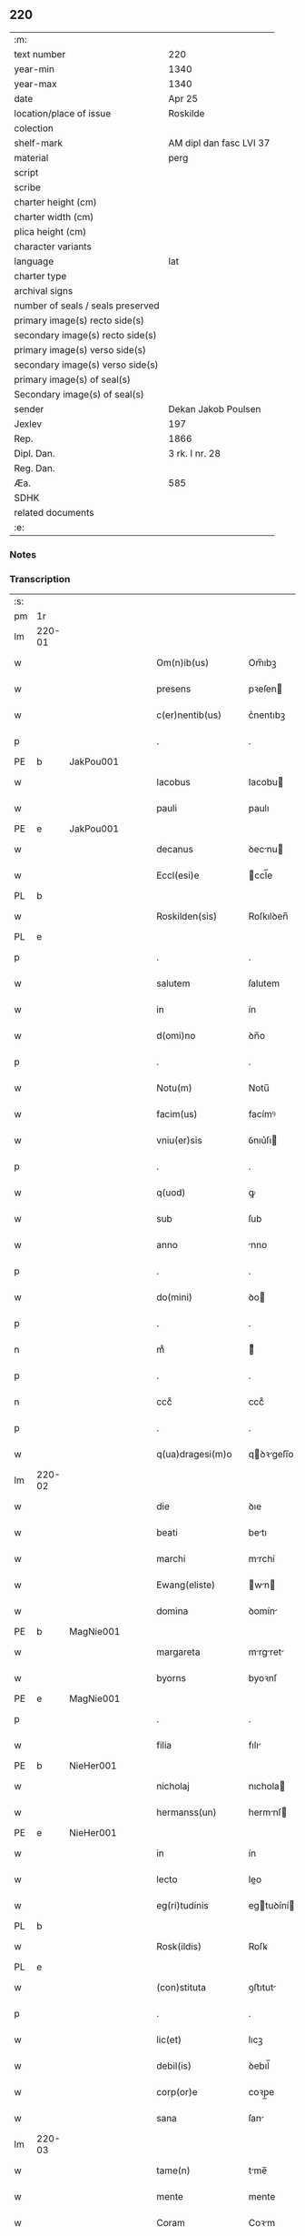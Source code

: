 ** 220

| :m:                               |                         |
| text number                       | 220                     |
| year-min                          | 1340                    |
| year-max                          | 1340                    |
| date                              | Apr 25                  |
| location/place of issue           | Roskilde                |
| colection                         |                         |
| shelf-mark                        | AM dipl dan fasc LVI 37 |
| material                          | perg                    |
| script                            |                         |
| scribe                            |                         |
| charter height (cm)               |                         |
| charter width (cm)                |                         |
| plica height (cm)                 |                         |
| character variants                |                         |
| language                          | lat                     |
| charter type                      |                         |
| archival signs                    |                         |
| number of seals / seals preserved |                         |
| primary image(s) recto side(s)    |                         |
| secondary image(s) recto side(s)  |                         |
| primary image(s) verso side(s)    |                         |
| secondary image(s) verso side(s)  |                         |
| primary image(s) of seal(s)       |                         |
| Secondary image(s) of seal(s)     |                         |
| sender                            | Dekan Jakob Poulsen     |
| Jexlev                            | 197                     |
| Rep.                              | 1866                    |
| Dipl. Dan.                        | 3 rk. I nr. 28          |
| Reg. Dan.                         |                         |
| Æa.                               | 585                     |
| SDHK                              |                         |
| related documents                 |                         |
| :e:                               |                         |

*** Notes


*** Transcription
| :s: |        |   |   |   |   |                      |               |   |   |   |   |     |   |   |   |               |
| pm  | 1r     |   |   |   |   |                      |               |   |   |   |   |     |   |   |   |               |
| lm  | 220-01 |   |   |   |   |                      |               |   |   |   |   |     |   |   |   |               |
| w   |        |   |   |   |   | Om(n)ib(us)          | Om̅ıbꝫ         |   |   |   |   | lat |   |   |   |        220-01 |
| w   |        |   |   |   |   | presens              | pꝛeſen       |   |   |   |   | lat |   |   |   |        220-01 |
| w   |        |   |   |   |   | c(er)nentib(us)      | c͛nentıbꝫ      |   |   |   |   | lat |   |   |   |        220-01 |
| p   |        |   |   |   |   | .                    | .             |   |   |   |   | lat |   |   |   |        220-01 |
| PE  | b      | JakPou001  |   |   |   |                      |               |   |   |   |   |     |   |   |   |               |
| w   |        |   |   |   |   | Iacobus              | Iacobu       |   |   |   |   | lat |   |   |   |        220-01 |
| w   |        |   |   |   |   | pauli                | paulı         |   |   |   |   | lat |   |   |   |        220-01 |
| PE  | e      | JakPou001  |   |   |   |                      |               |   |   |   |   |     |   |   |   |               |
| w   |        |   |   |   |   | decanus              | ꝺecnu       |   |   |   |   | lat |   |   |   |        220-01 |
| w   |        |   |   |   |   | Eccl(esi)e           | ccl̅e         |   |   |   |   | lat |   |   |   |        220-01 |
| PL  | b      |   |   |   |   |                      |               |   |   |   |   |     |   |   |   |               |
| w   |        |   |   |   |   | Roskilden(sis)       | Roſkılꝺen̅     |   |   |   |   | lat |   |   |   |        220-01 |
| PL  | e      |   |   |   |   |                      |               |   |   |   |   |     |   |   |   |               |
| p   |        |   |   |   |   | .                    | .             |   |   |   |   | lat |   |   |   |        220-01 |
| w   |        |   |   |   |   | salutem              | ſalutem       |   |   |   |   | lat |   |   |   |        220-01 |
| w   |        |   |   |   |   | in                   | ín            |   |   |   |   | lat |   |   |   |        220-01 |
| w   |        |   |   |   |   | d(omi)no             | ꝺn̅o           |   |   |   |   | lat |   |   |   |        220-01 |
| p   |        |   |   |   |   | .                    | .             |   |   |   |   | lat |   |   |   |        220-01 |
| w   |        |   |   |   |   | Notu(m)              | Notu̅          |   |   |   |   | lat |   |   |   |        220-01 |
| w   |        |   |   |   |   | facim(us)            | facímꝰ        |   |   |   |   | lat |   |   |   |        220-01 |
| w   |        |   |   |   |   | vniu(er)sis          | ỽnıu͛ſı       |   |   |   |   | lat |   |   |   |        220-01 |
| p   |        |   |   |   |   | .                    | .             |   |   |   |   | lat |   |   |   |        220-01 |
| w   |        |   |   |   |   | q(uod)               | ꝙ             |   |   |   |   | lat |   |   |   |        220-01 |
| w   |        |   |   |   |   | sub                  | ſub           |   |   |   |   | lat |   |   |   |        220-01 |
| w   |        |   |   |   |   | anno                 | nno          |   |   |   |   | lat |   |   |   |        220-01 |
| p   |        |   |   |   |   | .                    | .             |   |   |   |   | lat |   |   |   |        220-01 |
| w   |        |   |   |   |   | do(mini)             | ꝺo           |   |   |   |   | lat |   |   |   |        220-01 |
| p   |        |   |   |   |   | .                    | .             |   |   |   |   | lat |   |   |   |        220-01 |
| n   |        |   |   |   |   | mͦ                    | ͦ             |   |   |   |   | lat |   |   |   |        220-01 |
| p   |        |   |   |   |   | .                    | .             |   |   |   |   | lat |   |   |   |        220-01 |
| n   |        |   |   |   |   | cccͦ                  | cccͦ           |   |   |   |   | lat |   |   |   |        220-01 |
| p   |        |   |   |   |   | .                    | .             |   |   |   |   | lat |   |   |   |        220-01 |
| w   |        |   |   |   |   | q(ua)dragesi(m)o     | qꝺꝛgeſı̅o    |   |   |   |   | lat |   |   |   |        220-01 |
| lm  | 220-02 |   |   |   |   |                      |               |   |   |   |   |     |   |   |   |               |
| w   |        |   |   |   |   | die                  | ꝺıe           |   |   |   |   | lat |   |   |   |        220-02 |
| w   |        |   |   |   |   | beati                | betı         |   |   |   |   | lat |   |   |   |        220-02 |
| w   |        |   |   |   |   | marchi               | mrchí        |   |   |   |   | lat |   |   |   |        220-02 |
| w   |        |   |   |   |   | Ewang(eliste)        | wn         |   |   |   |   | lat |   |   |   |        220-02 |
| w   |        |   |   |   |   | domina               | ꝺomín        |   |   |   |   | lat |   |   |   |        220-02 |
| PE  | b      | MagNie001  |   |   |   |                      |               |   |   |   |   |     |   |   |   |               |
| w   |        |   |   |   |   | margareta            | mrgret     |   |   |   |   | lat |   |   |   |        220-02 |
| w   |        |   |   |   |   | byorns               | byoꝛnſ        |   |   |   |   | lat |   |   |   |        220-02 |
| PE  | e      | MagNie001  |   |   |   |                      |               |   |   |   |   |     |   |   |   |               |
| p   |        |   |   |   |   | .                    | .             |   |   |   |   | lat |   |   |   |        220-02 |
| w   |        |   |   |   |   | filia                | fılı         |   |   |   |   | lat |   |   |   |        220-02 |
| PE  | b      | NieHer001  |   |   |   |                      |               |   |   |   |   |     |   |   |   |               |
| w   |        |   |   |   |   | nicholaj             | nıchola      |   |   |   |   | lat |   |   |   |        220-02 |
| w   |        |   |   |   |   | hermanss(un)         | hermnſ      |   |   |   |   | lat |   |   |   |        220-02 |
| PE  | e      | NieHer001  |   |   |   |                      |               |   |   |   |   |     |   |   |   |               |
| w   |        |   |   |   |   | in                   | ín            |   |   |   |   | lat |   |   |   |        220-02 |
| w   |        |   |   |   |   | lecto                | leo          |   |   |   |   | lat |   |   |   |        220-02 |
| w   |        |   |   |   |   | eg(ri)tudinis        | egtuꝺíní    |   |   |   |   | lat |   |   |   |        220-02 |
| PL  | b      |   |   |   |   |                      |               |   |   |   |   |     |   |   |   |               |
| w   |        |   |   |   |   | Rosk(ildis)          | Roſꝃ          |   |   |   |   | lat |   |   |   |        220-02 |
| PL  | e      |   |   |   |   |                      |               |   |   |   |   |     |   |   |   |               |
| w   |        |   |   |   |   | (con)stituta         | ꝯﬅıtut       |   |   |   |   | lat |   |   |   |        220-02 |
| p   |        |   |   |   |   | .                    | .             |   |   |   |   | lat |   |   |   |        220-02 |
| w   |        |   |   |   |   | lic(et)              | lıcꝫ          |   |   |   |   | lat |   |   |   |        220-02 |
| w   |        |   |   |   |   | debil(is)            | ꝺebıl̅         |   |   |   |   | lat |   |   |   |        220-02 |
| w   |        |   |   |   |   | corp(or)e            | coꝛp̲e         |   |   |   |   | lat |   |   |   |        220-02 |
| w   |        |   |   |   |   | sana                 | ſan          |   |   |   |   | lat |   |   |   |        220-02 |
| lm  | 220-03 |   |   |   |   |                      |               |   |   |   |   |     |   |   |   |               |
| w   |        |   |   |   |   | tame(n)              | tme̅          |   |   |   |   | lat |   |   |   |        220-03 |
| w   |        |   |   |   |   | mente                | mente         |   |   |   |   | lat |   |   |   |        220-03 |
| w   |        |   |   |   |   | Coram                | Coꝛm         |   |   |   |   | lat |   |   |   |        220-03 |
| w   |        |   |   |   |   | offic(iali)          | offıc͛         |   |   |   |   | lat |   |   |   |        220-03 |
| w   |        |   |   |   |   | n(ost)ro             | nr̅o           |   |   |   |   | lat |   |   |   |        220-03 |
| w   |        |   |   |   |   | d(omi)no             | ꝺn̅o           |   |   |   |   | lat |   |   |   |        220-03 |
| PE  | b      | LamOlu001  |   |   |   |                      |               |   |   |   |   |     |   |   |   |               |
| w   |        |   |   |   |   | lamberto             | lamberto      |   |   |   |   | lat |   |   |   |        220-03 |
| PE  | e      | LamOlu001  |   |   |   |                      |               |   |   |   |   |     |   |   |   |               |
| w   |        |   |   |   |   | cano(n)ico           | cno̅ıco       |   |   |   |   | lat |   |   |   |        220-03 |
| PL  | b      |   |   |   |   |                      |               |   |   |   |   |     |   |   |   |               |
| w   |        |   |   |   |   | Rosk(ildensi)        | Roſꝃ          |   |   |   |   | lat |   |   |   |        220-03 |
| PL  | e      |   |   |   |   |                      |               |   |   |   |   |     |   |   |   |               |
| p   |        |   |   |   |   | .                    | .             |   |   |   |   | lat |   |   |   |        220-03 |
| w   |        |   |   |   |   | p(rese)ntib(us)      | pn̅tıbꝫ        |   |   |   |   | lat |   |   |   |        220-03 |
| w   |        |   |   |   |   | vener(abilibus)      | ỽenerꝭ        |   |   |   |   | lat |   |   |   |        220-03 |
| w   |        |   |   |   |   | viris                | ỽírí         |   |   |   |   | lat |   |   |   |        220-03 |
| p   |        |   |   |   |   | /                    | /             |   |   |   |   | lat |   |   |   |        220-03 |
| w   |        |   |   |   |   | d(omi)nis            | ꝺn̅ı          |   |   |   |   | lat |   |   |   |        220-03 |
| PE  | b      | JenKra002  |   |   |   |                      |               |   |   |   |   |     |   |   |   |               |
| w   |        |   |   |   |   | Iohanne              | Iohnne       |   |   |   |   | lat |   |   |   |        220-03 |
| w   |        |   |   |   |   | kraak                | kraak         |   |   |   |   | lat |   |   |   |        220-03 |
| PE  | e      | JenKra002  |   |   |   |                      |               |   |   |   |   |     |   |   |   |               |
| p   |        |   |   |   |   | .                    | .             |   |   |   |   | lat |   |   |   |        220-03 |
| PE  | b      | NieJen004  |   |   |   |                      |               |   |   |   |   |     |   |   |   |               |
| w   |        |   |   |   |   | nicholao             | nıcholao      |   |   |   |   | lat |   |   |   |        220-03 |
| w   |        |   |   |   |   | Iøness(un)           | Iøneſ        |   |   |   |   | lat |   |   |   |        220-03 |
| PE  | e      | NieJen004  |   |   |   |                      |               |   |   |   |   |     |   |   |   |               |
| p   |        |   |   |   |   | .                    | .             |   |   |   |   | lat |   |   |   |        220-03 |
| w   |        |   |   |   |   | cano(n)ic(is)        | cno̅ıcꝭ       |   |   |   |   | lat |   |   |   |        220-03 |
| lm  | 220-04 |   |   |   |   |                      |               |   |   |   |   |     |   |   |   |               |
| w   |        |   |   |   |   | (et)                 |              |   |   |   |   | lat |   |   |   |        220-04 |
| PE  | b      | AndNie002  |   |   |   |                      |               |   |   |   |   |     |   |   |   |               |
| w   |        |   |   |   |   | andrea               | nꝺꝛe        |   |   |   |   | lat |   |   |   |        220-04 |
| PE  | e      | AndNie002  |   |   |   |                      |               |   |   |   |   |     |   |   |   |               |
| w   |        |   |   |   |   | sac(ri)sta           | ſacﬅ        |   |   |   |   | lat |   |   |   |        220-04 |
| w   |        |   |   |   |   | Eiusdem              | ıuſꝺem       |   |   |   |   | lat |   |   |   |        220-04 |
| w   |        |   |   |   |   | Eccl(esi)e           | ccl̅e         |   |   |   |   | lat |   |   |   |        220-04 |
| p   |        |   |   |   |   | .                    | .             |   |   |   |   | lat |   |   |   |        220-04 |
| w   |        |   |   |   |   | ac                   | ac            |   |   |   |   | lat |   |   |   |        220-04 |
| w   |        |   |   |   |   | d(omi)no             | ꝺn̅o           |   |   |   |   | lat |   |   |   |        220-04 |
| PE  | b      | AssEsk001  |   |   |   |                      |               |   |   |   |   |     |   |   |   |               |
| w   |        |   |   |   |   | ascero               | aſcero        |   |   |   |   | lat |   |   |   |        220-04 |
| PE  | e      | AssEsk001  |   |   |   |                      |               |   |   |   |   |     |   |   |   |               |
| w   |        |   |   |   |   | de                   | ꝺe            |   |   |   |   | lat |   |   |   |        220-04 |
| PL  | b      |   |   |   |   |                      |               |   |   |   |   |     |   |   |   |               |
| w   |        |   |   |   |   | eskylssø             | eſkylſſø      |   |   |   |   | lat |   |   |   |        220-04 |
| PL  | e      |   |   |   |   |                      |               |   |   |   |   |     |   |   |   |               |
| w   |        |   |   |   |   | sacerdote            | ſacerꝺote     |   |   |   |   | lat |   |   |   |        220-04 |
| p   |        |   |   |   |   | .                    | .             |   |   |   |   | lat |   |   |   |        220-04 |
| w   |        |   |   |   |   | viris q(ue)          | vırı qꝫ      |   |   |   |   | lat |   |   |   |        220-04 |
| w   |        |   |   |   |   | disc(re)tis          | ꝺıſc͛tıs       |   |   |   |   | lat |   |   |   |        220-04 |
| p   |        |   |   |   |   | .                    | .             |   |   |   |   | lat |   |   |   |        220-04 |
| w   |        |   |   |   |   | !silic(et)¡          | !ſılıcꝫ¡      |   |   |   |   | lat |   |   |   |        220-04 |
| p   |        |   |   |   |   | .                    | .             |   |   |   |   | lat |   |   |   |        220-04 |
| PE  | b      | UngRol001  |   |   |   |                      |               |   |   |   |   |     |   |   |   |               |
| w   |        |   |   |   |   | vngærolf             | vngærolf      |   |   |   |   | lat |   |   |   |        220-04 |
| PE  | e      | UngRol001  |   |   |   |                      |               |   |   |   |   |     |   |   |   |               |
| p   |        |   |   |   |   | .                    | .             |   |   |   |   | lat |   |   |   |        220-04 |
| PE  | b      | HeiVes001  |   |   |   |                      |               |   |   |   |   |     |   |   |   |               |
| w   |        |   |   |   |   | heynone              | heynone       |   |   |   |   | lat |   |   |   |        220-04 |
| w   |        |   |   |   |   | vesby                | veſby         |   |   |   |   | lat |   |   |   |        220-04 |
| PE  | e      | HeiVes001  |   |   |   |                      |               |   |   |   |   |     |   |   |   |               |
| p   |        |   |   |   |   | .                    | .             |   |   |   |   | lat |   |   |   |        220-04 |
| w   |        |   |   |   |   | (et)                 |              |   |   |   |   | lat |   |   |   |        220-04 |
| PE  | b      | GødSkr001  |   |   |   |                      |               |   |   |   |   |     |   |   |   |               |
| w   |        |   |   |   |   | gødi¦kino            | gøꝺí¦kıno     |   |   |   |   | lat |   |   |   | 220-04—220-05 |
| w   |        |   |   |   |   | skrøderæ             | ſkrøꝺeræ      |   |   |   |   | lat |   |   |   |        220-05 |
| PE  | e      | GødSkr001  |   |   |   |                      |               |   |   |   |   |     |   |   |   |               |
| p   |        |   |   |   |   | .                    | .             |   |   |   |   | lat |   |   |   |        220-05 |
| w   |        |   |   |   |   | ciuib(us)            | cıuıbꝫ        |   |   |   |   | lat |   |   |   |        220-05 |
| w   |        |   |   |   |   | ibidem               | ıbıꝺem        |   |   |   |   | lat |   |   |   |        220-05 |
| p   |        |   |   |   |   | .                    | .             |   |   |   |   | lat |   |   |   |        220-05 |
| w   |        |   |   |   |   | p(er)                | p̲             |   |   |   |   | lat |   |   |   |        220-05 |
| w   |        |   |   |   |   | ip(s)am              | ıp̅m          |   |   |   |   | lat |   |   |   |        220-05 |
| w   |        |   |   |   |   | d(omi)nam            | ꝺn̅m          |   |   |   |   | lat |   |   |   |        220-05 |
| PE  | b      | MagNie001  |   |   |   |                      |               |   |   |   |   |     |   |   |   |               |
| w   |        |   |   |   |   | m(ar)garetam         | mgret     |   |   |   |   | lat |   |   |   |        220-05 |
| PE  | e      | MagNie001  |   |   |   |                      |               |   |   |   |   |     |   |   |   |               |
| p   |        |   |   |   |   | .                    | .             |   |   |   |   | lat |   |   |   |        220-05 |
| w   |        |   |   |   |   | specialit(er)        | ſpecılıt͛     |   |   |   |   | lat |   |   |   |        220-05 |
| w   |        |   |   |   |   | (con)uocatis         | ꝯuoctí      |   |   |   |   | lat |   |   |   |        220-05 |
| p   |        |   |   |   |   | /                    | /             |   |   |   |   | lat |   |   |   |        220-05 |
| w   |        |   |   |   |   | Recognouit           | Recognouít    |   |   |   |   | lat |   |   |   |        220-05 |
| w   |        |   |   |   |   | se                   | ſe            |   |   |   |   | lat |   |   |   |        220-05 |
| p   |        |   |   |   |   |                     |              |   |   |   |   | lat |   |   |   |        220-05 |
| w   |        |   |   |   |   | Tenerj               | ᴛeneɼ        |   |   |   |   | lat |   |   |   |        220-05 |
| p   |        |   |   |   |   | .                    | .             |   |   |   |   | lat |   |   |   |        220-05 |
| w   |        |   |   |   |   | Religiosis           | Relıgíoſı    |   |   |   |   | lat |   |   |   |        220-05 |
| w   |        |   |   |   |   | d(omi)nab(us)        | ꝺn̅abꝫ         |   |   |   |   | lat |   |   |   |        220-05 |
| w   |        |   |   |   |   | soro¦rib(us)         | ſoꝛo¦ꝛíbꝫ     |   |   |   |   | lat |   |   |   | 220-05—220-06 |
| w   |        |   |   |   |   | sancte               | ſane         |   |   |   |   | lat |   |   |   |        220-06 |
| w   |        |   |   |   |   | clare                | claɼe         |   |   |   |   | lat |   |   |   |        220-06 |
| p   |        |   |   |   |   | .                    | .             |   |   |   |   | lat |   |   |   |        220-06 |
| w   |        |   |   |   |   | Ciuitat(is)          | Cıuıtatꝭ      |   |   |   |   | lat |   |   |   |        220-06 |
| w   |        |   |   |   |   | Eiusdem              | ıuſꝺe       |   |   |   |   | lat |   |   |   |        220-06 |
| p   |        |   |   |   |   | .                    | .             |   |   |   |   | lat |   |   |   |        220-06 |
| w   |        |   |   |   |   | jn                   | ȷn            |   |   |   |   | lat |   |   |   |        220-06 |
| w   |        |   |   |   |   | octo                 | oo           |   |   |   |   | lat |   |   |   |        220-06 |
| w   |        |   |   |   |   | marchis              | marchı       |   |   |   |   | lat |   |   |   |        220-06 |
| w   |        |   |   |   |   | pu(r)i               | pu᷑ı           |   |   |   |   | lat |   |   |   |        220-06 |
| w   |        |   |   |   |   | arg(enti)            | ɼ           |   |   |   |   | lat |   |   |   |        220-06 |
| w   |        |   |   |   |   | ponder(is)           | poꝺerꝭ       |   |   |   |   | lat |   |   |   |        220-06 |
| PL  | b      |   |   |   |   |                      |               |   |   |   |   |     |   |   |   |               |
| w   |        |   |   |   |   | colonien(sis)        | coloníen̅      |   |   |   |   | lat |   |   |   |        220-06 |
| PL  | e      |   |   |   |   |                      |               |   |   |   |   |     |   |   |   |               |
| w   |        |   |   |   |   | veracit(er)          | ỽeracıt͛       |   |   |   |   | lat |   |   |   |        220-06 |
| w   |        |   |   |   |   | obligata(m)          | oblıgata̅      |   |   |   |   | lat |   |   |   |        220-06 |
| p   |        |   |   |   |   | .                    | .             |   |   |   |   | lat |   |   |   |        220-06 |
| w   |        |   |   |   |   | p(er)                | p̲             |   |   |   |   | lat |   |   |   |        220-06 |
| w   |        |   |   |   |   | se                   | ſe            |   |   |   |   | lat |   |   |   |        220-06 |
| p   |        |   |   |   |   | .                    | .             |   |   |   |   | lat |   |   |   |        220-06 |
| w   |        |   |   |   |   | vel                  | vel           |   |   |   |   | lat |   |   |   |        220-06 |
| w   |        |   |   |   |   | heredes              | hereꝺe       |   |   |   |   | lat |   |   |   |        220-06 |
| w   |        |   |   |   |   | suos                 | ſuo          |   |   |   |   | lat |   |   |   |        220-06 |
| w   |        |   |   |   |   | ad                   | aꝺ            |   |   |   |   | lat |   |   |   |        220-06 |
| lm  | 220-07 |   |   |   |   |                      |               |   |   |   |   |     |   |   |   |               |
| w   |        |   |   |   |   | Ear(um)              | aꝝ           |   |   |   |   | lat |   |   |   |        220-07 |
| w   |        |   |   |   |   | beneplacitu(m)       | beneplacıtu̅   |   |   |   |   | lat |   |   |   |        220-07 |
| w   |        |   |   |   |   | absq(ue)             | abſqꝫ         |   |   |   |   | lat |   |   |   |        220-07 |
| w   |        |   |   |   |   | omnj                 | omn          |   |   |   |   | lat |   |   |   |        220-07 |
| w   |        |   |   |   |   | (contra)dict(i)o(n)e | ꝯꝺı̅oe       |   |   |   |   | lat |   |   |   |        220-07 |
| w   |        |   |   |   |   | p(er)soluend(is)     | p̲ſoluen      |   |   |   |   | lat |   |   |   |        220-07 |
| p   |        |   |   |   |   | .                    | .             |   |   |   |   | lat |   |   |   |        220-07 |
| w   |        |   |   |   |   | In                   | In            |   |   |   |   | lat |   |   |   |        220-07 |
| w   |        |   |   |   |   | Cui(us)              | Cuı᷒           |   |   |   |   | lat |   |   |   |        220-07 |
| w   |        |   |   |   |   | Rej                  | Re           |   |   |   |   | lat |   |   |   |        220-07 |
| w   |        |   |   |   |   | testimo(n)i(um)      | teﬅımoıͫ       |   |   |   |   | lat |   |   |   |        220-07 |
| w   |        |   |   |   |   | sigll(um)            | ſıgll̅         |   |   |   |   | lat |   |   |   |        220-07 |
| w   |        |   |   |   |   | n(ost)r(u)m          | nr̅m           |   |   |   |   | lat |   |   |   |        220-07 |
| p   |        |   |   |   |   | .                    | .             |   |   |   |   | lat |   |   |   |        220-07 |
| w   |        |   |   |   |   | vna                  | vna           |   |   |   |   | lat |   |   |   |        220-07 |
| w   |        |   |   |   |   | cu(m)                | cu̅            |   |   |   |   | lat |   |   |   |        220-07 |
| w   |        |   |   |   |   | sigill(is)           | ſıgıll̅        |   |   |   |   | lat |   |   |   |        220-07 |
| p   |        |   |   |   |   | /                    | /             |   |   |   |   | lat |   |   |   |        220-07 |
| w   |        |   |   |   |   | !infrasc(ri)tor(um)¡ | !ınfraſctoꝝ¡ |   |   |   |   | lat |   |   |   |        220-07 |
| w   |        |   |   |   |   | vener(abilium)       | ỽenerꝭ        |   |   |   |   | lat |   |   |   |        220-07 |
| w   |        |   |   |   |   | viror(um)            | vıroꝝ         |   |   |   |   | lat |   |   |   |        220-07 |
| w   |        |   |   |   |   | (et)                 |              |   |   |   |   | lat |   |   |   |        220-07 |
| w   |        |   |   |   |   | discretor(um)        | ꝺıſcretoꝝ     |   |   |   |   | lat |   |   |   |        220-07 |
| lm  | 220-08 |   |   |   |   |                      |               |   |   |   |   |     |   |   |   |               |
| w   |        |   |   |   |   | o(mn)i(u)m           | oı̅           |   |   |   |   | lat |   |   |   |        220-08 |
| w   |        |   |   |   |   | p(rese)ntib(us)      | pn̅tıbꝫ        |   |   |   |   | lat |   |   |   |        220-08 |
| w   |        |   |   |   |   | Est                  | ﬅ            |   |   |   |   | lat |   |   |   |        220-08 |
| w   |        |   |   |   |   | appen(sum)           | en̅          |   |   |   |   | lat |   |   |   |        220-08 |
| p   |        |   |   |   |   | .                    | .             |   |   |   |   | lat |   |   |   |        220-08 |
| w   |        |   |   |   |   | Datu(m)              | Datu̅          |   |   |   |   | lat |   |   |   |        220-08 |
| w   |        |   |   |   |   | anno                 | nno          |   |   |   |   | lat |   |   |   |        220-08 |
| p   |        |   |   |   |   | .                    | .             |   |   |   |   | lat |   |   |   |        220-08 |
| w   |        |   |   |   |   | die                  | ꝺıe           |   |   |   |   | lat |   |   |   |        220-08 |
| w   |        |   |   |   |   | (et)                 |              |   |   |   |   | lat |   |   |   |        220-08 |
| w   |        |   |   |   |   | loco                 | loco          |   |   |   |   | lat |   |   |   |        220-08 |
| p   |        |   |   |   |   | .                    | .             |   |   |   |   | lat |   |   |   |        220-08 |
| w   |        |   |   |   |   | supradictis          | ſupꝛꝺıí    |   |   |   |   | lat |   |   |   |        220-08 |
| p   |        |   |   |   |   | /                    | /             |   |   |   |   | lat |   |   |   |        220-08 |
| :e: |        |   |   |   |   |                      |               |   |   |   |   |     |   |   |   |               |

